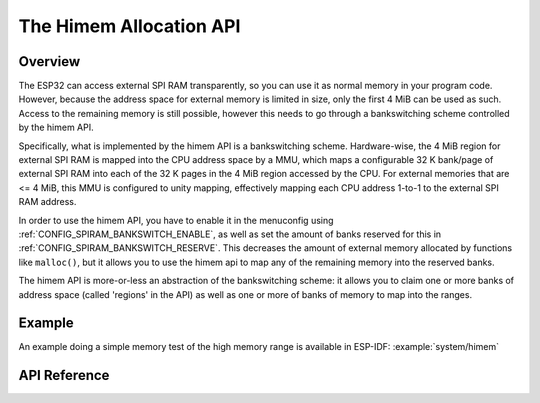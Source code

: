 The Himem Allocation API
========================

Overview
--------

The ESP32 can access external SPI RAM transparently, so you can use it as normal memory in your program code. However, because the address space for external memory is limited in size, only the first 4 MiB can be used as such. Access to the remaining memory is still possible, however this needs to go through a bankswitching scheme controlled by the himem API.

Specifically, what is implemented by the himem API is a bankswitching scheme. Hardware-wise, the 4 MiB region for external SPI RAM is mapped into the CPU address space by a MMU, which maps a configurable 32 K bank/page of external SPI RAM into each of the 32 K pages in the 4 MiB region accessed by the CPU. For external memories that are <= 4 MiB, this MMU is configured to unity mapping, effectively mapping each CPU address 1-to-1 to the external SPI RAM address.

In order to use the himem API, you have to enable it in the menuconfig using :ref:`CONFIG_SPIRAM_BANKSWITCH_ENABLE`, as well as set the amount of banks reserved for this in :ref:`CONFIG_SPIRAM_BANKSWITCH_RESERVE`. This decreases the amount of external memory allocated by functions like ``malloc()``, but it allows you to use the himem api to map any of the remaining memory into the reserved banks.

The himem API is more-or-less an abstraction of the bankswitching scheme: it allows you to claim one or more banks of address space (called 'regions' in the API) as well as one or more of banks of memory to map into the ranges.

Example
-------

An example doing a simple memory test of the high memory range is available in ESP-IDF: :example:`system/himem`


API Reference
-------------

.. include-build-file:: inc/himem.inc

